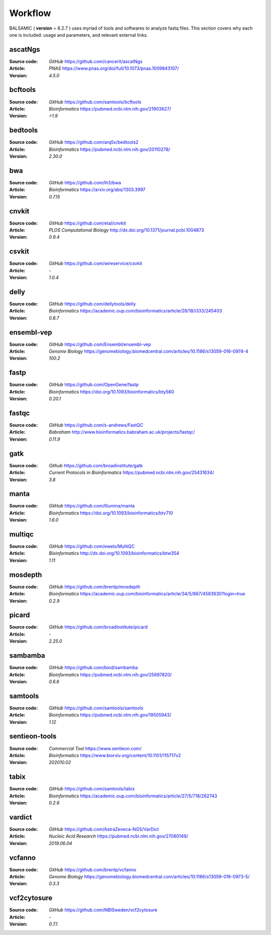 ========
Workflow
========

BALSAMIC ( **version** = 8.2.7 ) uses myriad of tools and softwares to analyze fastq files. This section covers why each
one is included: usage and parameters, and relevant external links.


ascatNgs
~~~~~~~~
:Source code: `GitHub` `<https://github.com/cancerit/ascatNgs>`_
:Article: `PNAS` `<https://www.pnas.org/doi/full/10.1073/pnas.1009843107/>`_
:Version: `4.5.0`

bcftools
~~~~~~~~
:Source code: `GitHub` `<https://github.com/samtools/bcftools>`_
:Article: `Bioinformatics` `<https://pubmed.ncbi.nlm.nih.gov/21903627/>`_
:Version: `>1.9`

bedtools
~~~~~~~~
:Source code: `GitHub` `<https://github.com/arq5x/bedtools2>`_
:Article: `Bioinformatics` `<https://pubmed.ncbi.nlm.nih.gov/20110278/>`_
:Version: `2.30.0`

bwa
~~~
:Source code: `GitHub` `<https://github.com/lh3/bwa>`_
:Article: `Bioinformatics` `<https://arxiv.org/abs/1303.3997>`_
:Version: `0.7.15`

cnvkit
~~~~~~
:Source code: `GitHub` `<https://github.com/etal/cnvkit>`_
:Article: `PLOS Computational Biology` `<http://dx.doi.org/10.1371/journal.pcbi.1004873>`_
:Version: `0.9.4`

csvkit
~~~~~~
:Source code: `GitHub` `<https://github.com/wireservice/csvkit>`_
:Article: `-`
:Version: `1.0.4`

delly
~~~~~~~
:Source code: `GitHub` `<https://github.com/dellytools/delly>`_
:Article: `Bioinformatics` `<https://academic.oup.com/bioinformatics/article/28/18/i333/245403>`_
:Version: `0.8.7`

ensembl-vep
~~~~~~~~~~~
:Source code: `GitHub` `<https://github.com/Ensembl/ensembl-vep>`_
:Article: `Genome Biology` `<https://genomebiology.biomedcentral.com/articles/10.1186/s13059-016-0974-4>`_
:Version: `100.2`

fastp
~~~~~
:Source code: `GitHub` `<https://github.com/OpenGene/fastp>`_
:Article: `Bioinformatics` `<https://doi.org/10.1093/bioinformatics/bty560>`_
:Version: `0.20.1`

fastqc
~~~~~~
:Source code: `GitHub` `<https://github.com/s-andrews/FastQC>`_
:Article: `Babraham` `<http://www.bioinformatics.babraham.ac.uk/projects/fastqc/>`_
:Version: `0.11.9`

gatk
~~~~
:Source code: `Github` `<https://github.com/broadinstitute/gatk>`_
:Article: `Current Protocols in Bioinformatics` `<https://pubmed.ncbi.nlm.nih.gov/25431634/>`_
:Version: `3.8`

manta
~~~~~
:Source code: `GitHub` `<https://github.com/Illumina/manta>`_
:Article: `Bioinformatics` `<https://doi.org/10.1093/bioinformatics/btv710>`_
:Version: `1.6.0`

multiqc
~~~~~~~
:Source code: `GitHub` `<https://github.com/ewels/MultiQC>`_
:Article: `Bioinformatics` `<http://dx.doi.org/10.1093/bioinformatics/btw354>`_
:Version: `1.11`

mosdepth
~~~~~~~~
:Source code: `GitHub` `<https://github.com/brentp/mosdepth>`_
:Article: `Bioinformatics` `<https://academic.oup.com/bioinformatics/article/34/5/867/4583630?login=true>`_
:Version: `0.2.9`

picard
~~~~~~
:Source code: `GitHub` `<https://github.com/broadinstitute/picard>`_
:Article: `-`
:Version: `2.25.0`

sambamba
~~~~~~~~
:Source code: `GitHub` `<https://github.com/biod/sambamba>`_
:Article: `Bioinformatics` `<https://pubmed.ncbi.nlm.nih.gov/25697820/>`_
:Version: `0.6.6`

samtools
~~~~~~~~
:Source code: `GitHub` `<https://github.com/samtools/samtools>`_
:Article: `Bioinformatics` `<https://pubmed.ncbi.nlm.nih.gov/19505943/>`_
:Version: `1.12`

sentieon-tools
~~~~~~~~~~~~~~
:Source code: `Commercial Tool` `<https://www.sentieon.com/>`_
:Article: `Bioinformatics` `<https://www.biorxiv.org/content/10.1101/115717v2>`_
:Version: `202010.02`

tabix
~~~~~
:Source code: `GitHub` `<https://github.com/samtools/tabix>`_
:Article: `Bioinformatics` `<https://academic.oup.com/bioinformatics/article/27/5/718/262743>`_
:Version: `0.2.6`

vardict
~~~~~~~
:Source code: `GitHub` `<https://github.com/AstraZeneca-NGS/VarDict>`_
:Article: `Nucleic Acid Research` `<https://pubmed.ncbi.nlm.nih.gov/27060149/>`_
:Version: `2019.06.04`

vcfanno
~~~~~~~
:Source code: `GitHub` `<https://github.com/brentp/vcfanno>`_
:Article: `Genome Biology` `<https://genomebiology.biomedcentral.com/articles/10.1186/s13059-016-0973-5/>`_
:Version: `0.3.3`

vcf2cytosure
~~~~~~~~~~~~~
:Source code: `GitHub` `<https://github.com/NBISweden/vcf2cytosure>`_
:Article: `-`
:Version: `0.7.1`